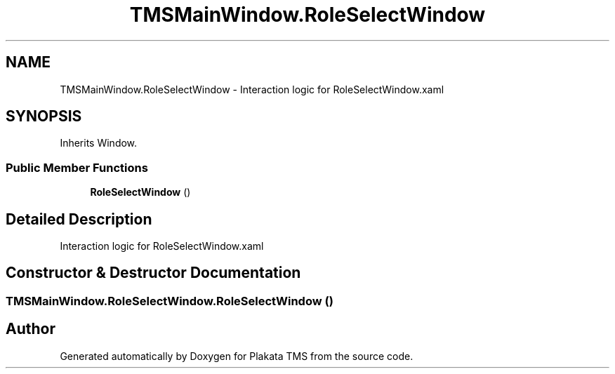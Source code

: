 .TH "TMSMainWindow.RoleSelectWindow" 3 "Fri Nov 26 2021" "Version 0.0.1" "Plakata TMS" \" -*- nroff -*-
.ad l
.nh
.SH NAME
TMSMainWindow.RoleSelectWindow \- Interaction logic for RoleSelectWindow\&.xaml  

.SH SYNOPSIS
.br
.PP
.PP
Inherits Window\&.
.SS "Public Member Functions"

.in +1c
.ti -1c
.RI "\fBRoleSelectWindow\fP ()"
.br
.in -1c
.SH "Detailed Description"
.PP 
Interaction logic for RoleSelectWindow\&.xaml 
.SH "Constructor & Destructor Documentation"
.PP 
.SS "TMSMainWindow\&.RoleSelectWindow\&.RoleSelectWindow ()"


.SH "Author"
.PP 
Generated automatically by Doxygen for Plakata TMS from the source code\&.
